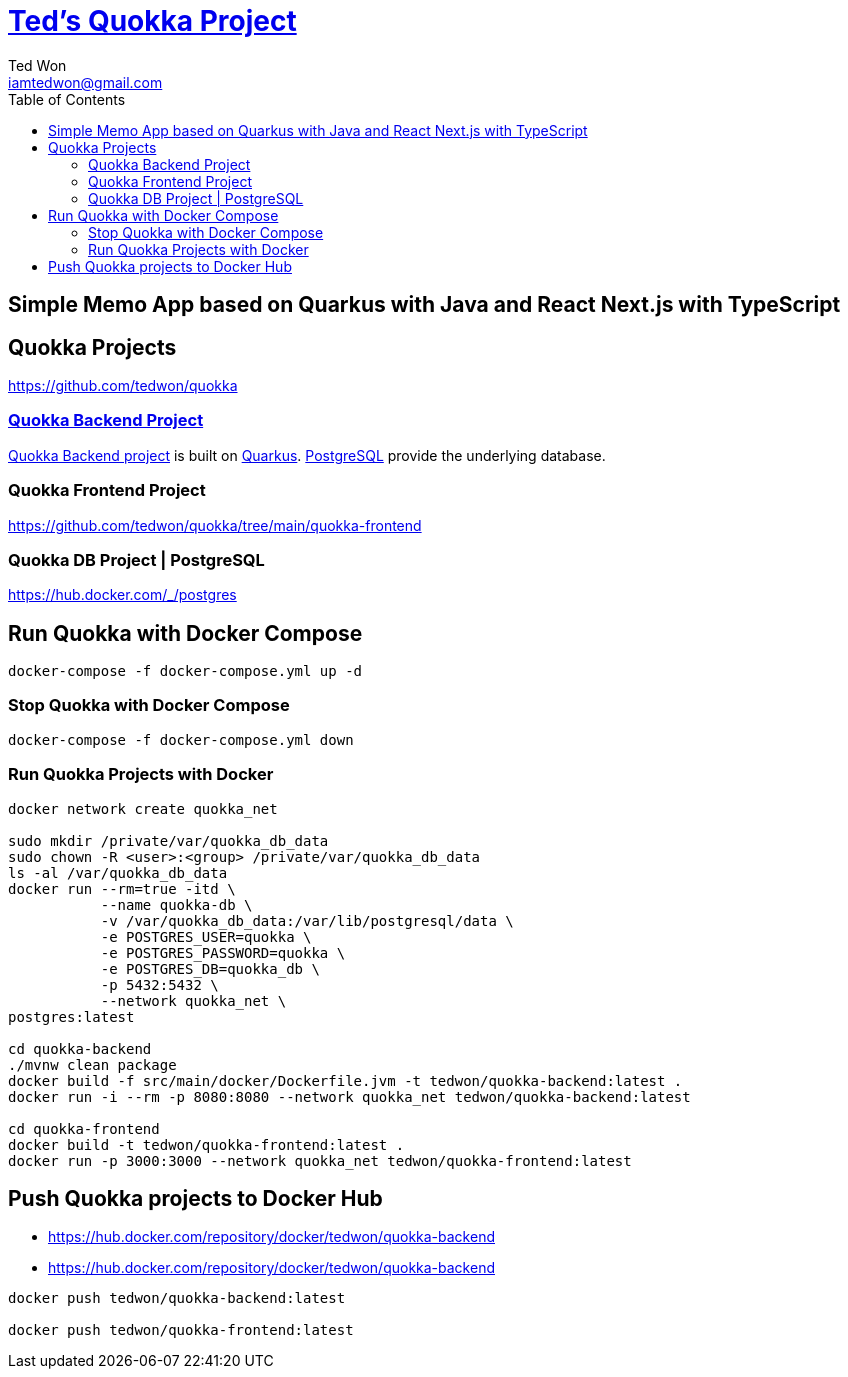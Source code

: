 :author: Ted Won
:email: iamtedwon@gmail.com
:toc: left
:toclevels: 5
:icons: font
:idprefix:
:idseparator: -


= https://github.com/tedwon/quokka[Ted's Quokka Project]

== Simple Memo App based on Quarkus with Java and React Next.js with TypeScript

== Quokka Projects

https://github.com/tedwon/quokka


=== https://github.com/tedwon/quokka/tree/main/quokka-backend[Quokka Backend Project]

https://github.com/tedwon/quokka/tree/main/quokka-backend[Quokka Backend project] is built on https://quarkus.io/[Quarkus]. https://hub.docker.com/_/postgres[PostgreSQL] provide the underlying database.


=== Quokka Frontend Project

https://github.com/tedwon/quokka/tree/main/quokka-frontend


=== Quokka DB Project | PostgreSQL

https://hub.docker.com/_/postgres


== Run Quokka with Docker Compose

[source,bash,options="nowrap"]
----
docker-compose -f docker-compose.yml up -d
----


=== Stop Quokka with Docker Compose

[source,bash,options="nowrap"]
----
docker-compose -f docker-compose.yml down
----


=== Run Quokka Projects with Docker

[source,bash,options="nowrap"]
----
docker network create quokka_net

sudo mkdir /private/var/quokka_db_data
sudo chown -R <user>:<group> /private/var/quokka_db_data
ls -al /var/quokka_db_data
docker run --rm=true -itd \
           --name quokka-db \
           -v /var/quokka_db_data:/var/lib/postgresql/data \
           -e POSTGRES_USER=quokka \
           -e POSTGRES_PASSWORD=quokka \
           -e POSTGRES_DB=quokka_db \
           -p 5432:5432 \
           --network quokka_net \
postgres:latest

cd quokka-backend
./mvnw clean package
docker build -f src/main/docker/Dockerfile.jvm -t tedwon/quokka-backend:latest .
docker run -i --rm -p 8080:8080 --network quokka_net tedwon/quokka-backend:latest

cd quokka-frontend
docker build -t tedwon/quokka-frontend:latest .
docker run -p 3000:3000 --network quokka_net tedwon/quokka-frontend:latest
----

== Push Quokka projects to Docker Hub

* https://hub.docker.com/repository/docker/tedwon/quokka-backend
* https://hub.docker.com/repository/docker/tedwon/quokka-backend

[source,bash,options="nowrap"]
----
docker push tedwon/quokka-backend:latest

docker push tedwon/quokka-frontend:latest
----
